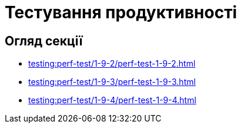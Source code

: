 = Тестування продуктивності

== Огляд секції

* xref:testing:perf-test/1-9-2/perf-test-1-9-2.adoc[]
* xref:testing:perf-test/1-9-3/perf-test-1-9-3.adoc[]
* xref:testing:perf-test/1-9-4/perf-test-1-9-4.adoc[]